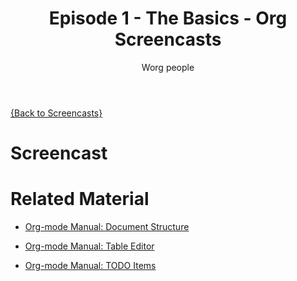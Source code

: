 # Created 2021-06-15 Tue 18:25
#+OPTIONS: H:3 num:nil toc:t \n:nil ::t |:t ^:t -:t f:t *:t tex:t d:(HIDE) tags:not-in-toc
#+TITLE: Episode 1 - The Basics - Org Screencasts
#+AUTHOR: Worg people
#+startup: align fold nodlcheck hidestars oddeven lognotestate
#+seq_todo: TODO(t) INPROGRESS(i) WAITING(w@) | DONE(d) CANCELED(c@)
#+tags: Write(w) Update(u) Fix(f) Check(c) NEW(n)
#+language: en
#+priorities: A C B
#+category: worg

[[file:index.org][{Back to Screencasts}]]

* Screencast

* Related Material

- [[https://orgmode.org/manual/Document-structure.html#Document-structure][Org-mode Manual: Document Structure]]

- [[https://orgmode.org/manual/Tables.html#Tables][Org-mode Manual: Table Editor]]

- [[https://orgmode.org/manual/TODO-items.html#TODO-items][Org-mode Manual: TODO Items]]
